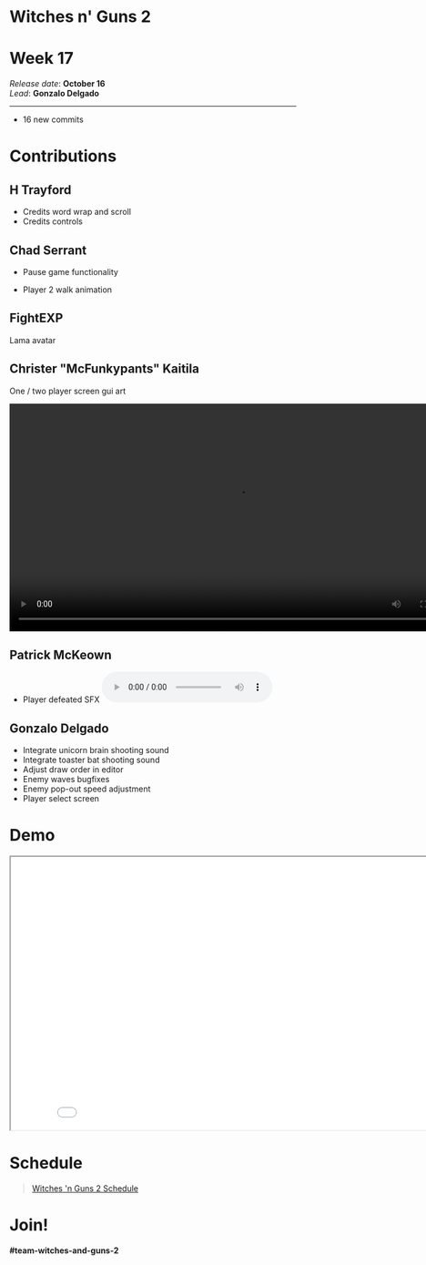 #+OPTIONS: reveal_title_slide:nil reveal_center:t reveal_progress:t reveal_history:nil reveal_control:t
#+OPTIONS: reveal_rolling_links:t reveal_keyboard:t reveal_overview:t num:nil
#+OPTIONS: toc:0
#+REVEAL_ROOT: https://cdnjs.cloudflare.com/ajax/libs/reveal.js/3.9.2/
#+REVEAL_MARGIN: 0.2
#+REVEAL_MIN_SCALE: 0.8
#+REVEAL_TRANS: fast
#+REVEAL_THEME: blood


* Witches n' Guns 2

  #+BEGIN_export html
  <h1>Week 17</h1>
  <em>Release date</em>: <strong>October 16</strong><br>
  <em>Lead</em>: <strong>Gonzalo Delgado</strong>
  <hr>
  #+END_export

  - 16 new commits

* Contributions

** H Trayford

   - Credits word wrap and scroll
   - Credits controls

** Chad Serrant

   - Pause game functionality
   - Player 2 walk animation

	 #+ATTR_HTML: :height 500 :style image-rendering:pixelated
	 [[./demo/images/julhilde.png]]


** FightEXP
   Lama avatar

   #+ATTR_HTML: :height 500 :style image-rendering:pixelated
   [[./demo/images/lama_sideview_avatar.png]]


** Christer "McFunkypants" Kaitila

   One / two player screen gui art

   @@html:<video width="800" autoplay src="./Witches2Player.mp4" type="video/mp4"></video>@@

** Patrick McKeown

   - Player defeated SFX @@html:<audio controls><source src="./demo/sounds/player_death.mp3" type="audio/mp3"></audio>@@

** Gonzalo Delgado

   - Integrate unicorn brain shooting sound
   - Integrate toaster bat shooting sound
   - Adjust draw order in editor
   - Enemy waves bugfixes
   - Enemy pop-out speed adjustment
   - Player select screen

* Demo

#+BEGIN_export html
<iframe src="./demo/index.html" width="852" height="480"></iframe>
#+END_export

* Schedule

#+BEGIN_export html
<blockquote class="trello-board-compact">
  <a href="https://trello.com/b/MYl1KS07/witches-n-guns-2">
  Witches 'n Guns 2 Schedule
  </a>
</blockquote>
<script src="https://p.trellocdn.com/embed.min.js"></script>
#+END_export

* Join!

  *#team-witches-and-guns-2*

